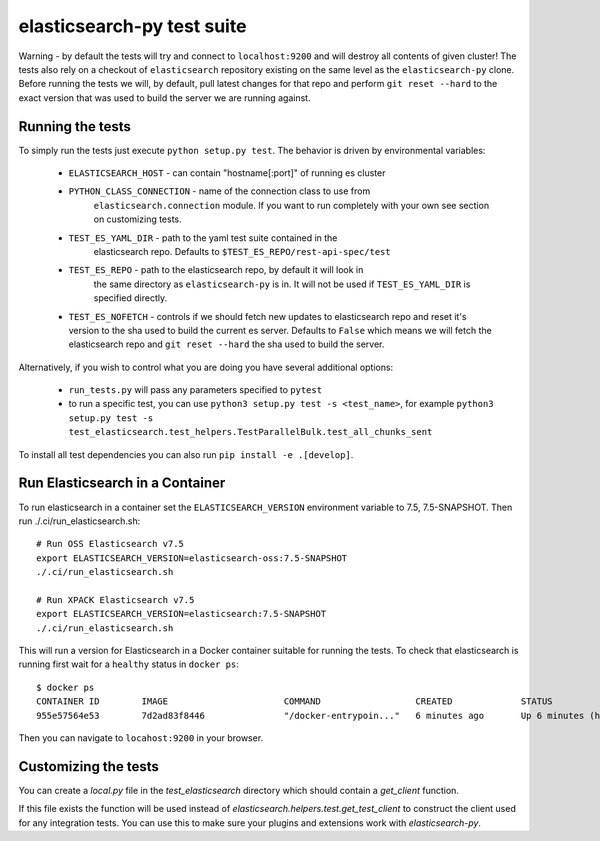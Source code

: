 elasticsearch-py test suite
===========================

Warning - by default the tests will try and connect to ``localhost:9200`` and
will destroy all contents of given cluster! The tests also rely on a checkout
of ``elasticsearch`` repository existing on the same level as the
``elasticsearch-py`` clone. Before running the tests we will, by default, pull
latest changes for that repo and perform ``git reset --hard`` to the exact
version that was used to build the server we are running against.

Running the tests
-----------------

To simply run the tests just execute ``python setup.py test``.
The behavior is driven by environmental variables:

 * ``ELASTICSEARCH_HOST`` - can contain "hostname[:port]" of running es cluster

 * ``PYTHON_CLASS_CONNECTION`` - name of the connection class to use from
    ``elasticsearch.connection`` module. If you want to run completely with your
    own see section on customizing tests.

 * ``TEST_ES_YAML_DIR`` - path to the yaml test suite contained in the
    elasticsearch repo. Defaults to ``$TEST_ES_REPO/rest-api-spec/test``

 * ``TEST_ES_REPO`` - path to the elasticsearch repo, by default it will look in
    the same directory as ``elasticsearch-py`` is in. It will not be used if
    ``TEST_ES_YAML_DIR`` is specified directly.
 
 * ``TEST_ES_NOFETCH`` - controls if we should fetch new updates to elasticsearch
   repo and reset it's version to the sha used to build the current es server.
   Defaults to ``False`` which means we will fetch the elasticsearch repo and
   ``git reset --hard`` the sha used to build the server.

Alternatively, if you wish to control what you are doing you have several additional options:

 * ``run_tests.py`` will pass any parameters specified to ``pytest``

 * to run a specific test, you can use ``python3 setup.py test -s <test_name>``, for example
   ``python3 setup.py test -s test_elasticsearch.test_helpers.TestParallelBulk.test_all_chunks_sent``

To install all test dependencies you can also run ``pip install -e .[develop]``.

Run Elasticsearch in a Container
--------------------------------

To run elasticsearch in a container  set the ``ELASTICSEARCH_VERSION``
environment variable to 7.5, 7.5-SNAPSHOT. Then run ./.ci/run_elasticsearch.sh::

    # Run OSS Elasticsearch v7.5
    export ELASTICSEARCH_VERSION=elasticsearch-oss:7.5-SNAPSHOT
    ./.ci/run_elasticsearch.sh

    # Run XPACK Elasticsearch v7.5
    export ELASTICSEARCH_VERSION=elasticsearch:7.5-SNAPSHOT
    ./.ci/run_elasticsearch.sh

This will run a version for Elasticsearch in a Docker container suitable for
running the tests. To check that elasticsearch is running first wait for a
``healthy`` status in ``docker ps``::

    $ docker ps
    CONTAINER ID        IMAGE                      COMMAND                  CREATED             STATUS                   PORTS                              NAMES
    955e57564e53        7d2ad83f8446               "/docker-entrypoin..."   6 minutes ago       Up 6 minutes (healthy)   0.0.0.0:9200->9200/tcp, 9300/tcp   trusting_brattain

Then you can navigate to ``locahost:9200`` in your browser.


Customizing the tests
---------------------

You can create a `local.py` file in the `test_elasticsearch` directory which
should contain a `get_client` function.

If this file exists the function will be used instead of
`elasticsearch.helpers.test.get_test_client` to construct the client used for
any integration tests. You can use this to make sure your plugins and
extensions work with `elasticsearch-py`.

